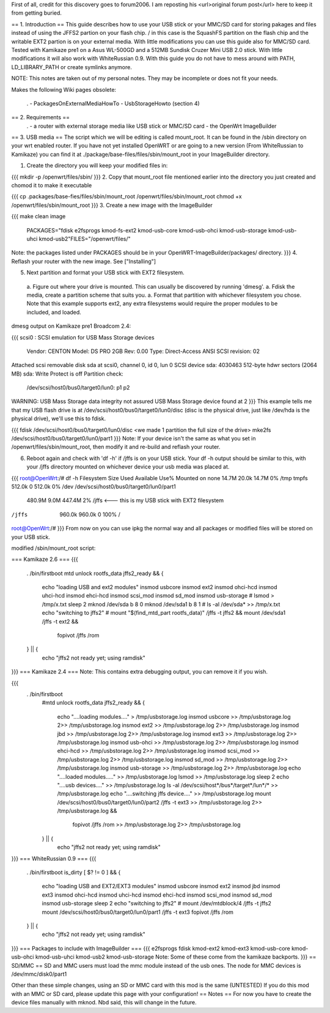 First of all, credit for this discovery goes to forum2006. I am reposting his <url>original forum post</url> here to keep it from getting buried.

== 1. Introduction ==
This guide describes how to use your USB stick or your MMC/SD card for storing pakages and files instead of using the JFFS2 partion on your flash chip. / in this case is the SquashFS partition on the flash chip and the writable EXT2 partion is on your external media. With little modifications you can use this guide also for MMC/SD card. Tested with Kamikaze pre1 on a Asus WL-500GD and a 512MB Sundisk Cruzer Mini USB 2.0 stick. With little modifications it will also work with WhiteRussian 0.9. With this guide you do not have to mess around with PATH, LD_LIBRARY_PATH or create symlinks anymore.

NOTE: This notes are taken out of my personal notes. They may be incomplete or does not fit your needs.

Makes the following Wiki pages obsolete:

 . - PackagesOnExternalMediaHowTo
 - UsbStorageHowto (section 4)
== 2. Requirements ==
 . - a router with external storage media like USB stick or MMC/SD card
 - the OpenWrt ImageBuilder
== 3. USB media ==
The script which we will be editing is called mount_root. It can be found in the /sbin directory on your wrt enabled router. If you have not yet installed OpenWRT or are going to a new version (From WhiteRussian to Kamikaze) you can find it at ./package/base-files/files/sbin/mount_root in your ImageBuilder directory.

1. Create the directory you will keep your modified files in:

{{{
mkdir -p /openwrt/files/sbin/
}}}
2. Copy that mount_root file mentioned earlier into the directory you just created and chomod it to make it executable

{{{
cp .packages/base-fies/files/sbin/mount_root /openwrt/files/sbin/mount_root
chmod +x /openwrt/files/sbin/mount_root
}}}
3. Create a new image with the ImageBuilder

{{{
make clean image \
    PACKAGES="fdisk e2fsprogs kmod-fs-ext2 kmod-usb-core kmod-usb-ohci kmod-usb-storage kmod-usb-uhci kmod-usb2"\
    FILES="/openwrt/files/"
Note: the packages listed under PACKAGES should be in your OpenWRT-ImageBuilder/packages/ directory.
}}}
4. Reflash your router with the new image. See ["Installing"]

5. Next partition and format your USB stick with EXT2 filesystem.

 a. Figure out where your drive is mounted. This can usually be discovered by running 'dmesg'.
 a. Fdisk the media, create a partition scheme that suits you.
 a. Format that partition with whichever filesystem you chose. Note that this example supports ext2, any extra filesystems would require the proper modules to be included, and loaded.
dmesg output on Kamikaze pre1 Broadcom 2.4:

{{{
scsi0 : SCSI emulation for USB Mass Storage devices
  Vendor:   CENTON  Model: DS    PRO    2GB  Rev: 0.00
  Type:   Direct-Access                      ANSI SCSI revision: 02
Attached scsi removable disk sda at scsi0, channel 0, id 0, lun 0
SCSI device sda: 4030463 512-byte hdwr sectors (2064 MB)
sda: Write Protect is off
Partition check:
 /dev/scsi/host0/bus0/target0/lun0: p1 p2
WARNING: USB Mass Storage data integrity not assured
USB Mass Storage device found at 2
}}}
This example tells me that my USB flash drive is at /dev/scsi/host0/bus0/target0/lun0/disc (disc is the physical drive, just like /dev/hda is the physical drive), we'll use this to fdisk.

{{{
fdisk /dev/scsi/host0/bus0/target0/lun0/disc
<we made 1 partition the full size of the drive>
mke2fs /dev/scsi/host0/bus0/target0/lun0/part1
}}}
Note: If your device isn't the same as what you set in /openwrt/files/sbin/mount_root, then modify it and re-build and reflash your router.

6. Reboot again and check with 'df -h' if /jffs is on your USB stick. Your df -h output should be similar to this, with your /jffs directory mounted on whichever device your usb media was placed at.

{{{
root@OpenWrt:/# df -h
Filesystem                Size      Used Available Use% Mounted on
none                     14.7M     20.0k     14.7M   0% /tmp
tmpfs                   512.0k         0    512.0k   0% /dev
/dev/scsi/host0/bus0/target0/lun0/part1
                        480.9M      9.0M    447.4M   2% /jffs <--- this is my USB stick with EXT2 filesystem
/jffs                   960.0k    960.0k         0 100% /
root@OpenWrt:/#
}}}
From now on you can use ipkg the normal way and all packages or modified files will be stored on your USB stick.

modified /sbin/mount_root script:

=== Kamikaze 2.6 ===
{{{
                . /bin/firstboot
                mtd unlock rootfs_data
                jffs2_ready && {
                       echo "loading USB and ext2 modules"
                       insmod usbcore
                       insmod ext2
                       insmod ohci-hcd
                       insmod uhci-hcd
                       insmod ehci-hcd
                       insmod scsi_mod
                       insmod sd_mod
                       insmod usb-storage
                       # lsmod > /tmp/x.txt
                       sleep 2
                       mknod /dev/sda b 8 0
                       mknod /dev/sda1 b 8 1
                       # ls -al /dev/sda* >> /tmp/x.txt
                       echo "switching to jffs2"
                       # mount "$(find_mtd_part rootfs_data)" /jffs -t jffs2 && \
                       mount /dev/sda1 /jffs -t ext2 && \
                               fopivot /jffs /rom
                } || {
                       echo "jffs2 not ready yet; using ramdisk"
}}}
=== Kamikaze 2.4 ===
Note: This contains extra debugging output, you can remove it if you wish.

{{{
               . /bin/firstboot
                #mtd unlock rootfs_data
                jffs2_ready && {
                        echo "....loading modules...." > /tmp/usbstorage.log
                        insmod usbcore >> /tmp/usbstorage.log 2>> /tmp/usbstorage.log
                        insmod ext2 >> /tmp/usbstorage.log 2>> /tmp/usbstorage.log
                        insmod jbd >> /tmp/usbstorage.log 2>> /tmp/usbstorage.log
                        insmod ext3 >> /tmp/usbstorage.log 2>> /tmp/usbstorage.log
                        insmod usb-ohci >> /tmp/usbstorage.log 2>> /tmp/usbstorage.log
                        insmod ehci-hcd >> /tmp/usbstorage.log 2>> /tmp/usbstorage.log
                        insmod scsi_mod >> /tmp/usbstorage.log 2>> /tmp/usbstorage.log
                        insmod sd_mod >> /tmp/usbstorage.log 2>> /tmp/usbstorage.log
                        insmod usb-storage >> /tmp/usbstorage.log 2>> /tmp/usbstorage.log
                        echo "....loaded modules....." >> /tmp/usbstorage.log
                        lsmod >> /tmp/usbstorage.log
                        sleep 2
                        echo "....usb devices...." >> /tmp/usbstorage.log
                        ls -al /dev/scsi/host*/bus*/target*/lun*/* >> /tmp/usbstorage.log
                        echo "....switching  jffs device...." >> /tmp/usbstorage.log
                        mount /dev/scsi/host0/bus0/target0/lun0/part2 /jffs -t ext3 >> /tmp/usbstorage.log 2>> /tmp/usbstorage.log && \
                                fopivot /jffs /rom >> /tmp/usbstorage.log 2>> /tmp/usbstorage.log
                } || {
                        echo "jffs2 not ready yet; using ramdisk"
}}}
=== WhiteRussian 0.9 ===
{{{
                . /bin/firstboot
                is_dirty
                [ $? != 0 ] && {
                        echo "loading USB and EXT2/EXT3 modules"
                        insmod usbcore
                        insmod ext2
                        insmod jbd
                        insmod ext3
                        insmod ohci-hcd
                        insmod uhci-hcd
                        insmod ehci-hcd
                        insmod scsi_mod
                        insmod sd_mod
                        insmod usb-storage
                        sleep 2
                        echo "switching to jffs2"
                        # mount /dev/mtdblock/4 /jffs -t jffs2
                        mount /dev/scsi/host0/bus0/target0/lun0/part1 /jffs -t ext3
                        fopivot /jffs /rom
                } || {
                        echo "jffs2 not ready yet; using ramdisk"
}}}
=== Packages to include with ImageBuilder ===
{{{
e2fsprogs
fdisk
kmod-ext2
kmod-ext3
kmod-usb-core
kmod-usb-ohci
kmod-usb-uhci
kmod-usb2
kmod-usb-storage
Note: Some of these come from the kamikaze backports.
}}}
== SD/MMC ==
SD and MMC users must load the mmc module instead of the usb ones.
The node for MMC devices is /dev/mmc/disk0/part1

Other than these simple changes, using an SD or MMC card with this mod is the same (UNTESTED)
If you do this mod with an MMC or SD card, please update this page with your configuration!
== Notes ==
For now you have to create the device files manually with mknod. Nbd said, this will change in the future.
